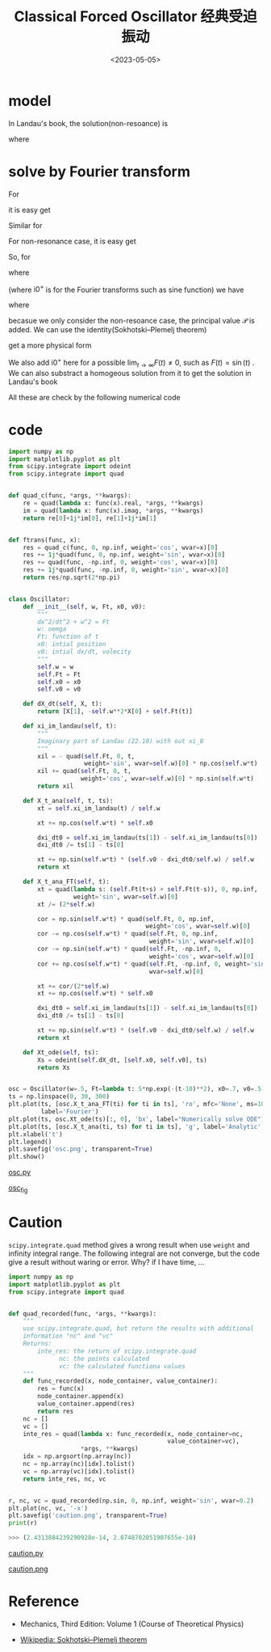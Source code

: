 #+TITLE: Classical Forced Oscillator 经典受迫振动
#+DATE: <2023-05-05>
#+CATEGORIES: 专业笔记
#+TAGS: 物理, Oscillator
#+HTML: <!-- toc -->
#+HTML: <!-- more -->

* model

\begin{align}
\ddot{x} = - \omega^2 x + F(t)
\end{align}

In Landau's book, the solution(non-resoance) is

\begin{align}
\xi(t) = e^{\mathrm{i}\omega t} \int_0^t \mathrm{d}t' \cdot F(t') e^{-\mathrm{i}\omega t'}
\end{align}

\begin{align}
x(t) = A \sin(\omega t) + B \cos(\omega t) + \frac{\mathrm{Im}[\xi(t)]}{\omega}
\end{align}

where

\begin{align}
B =& x(t) \\
A =& \frac{1}{\omega} \left( \dot{x}(0) - \frac{\dot{\xi}(0)}{\omega} \right)
\end{align}

* solve by Fourier transform

For
\begin{align}
F(t) = f_{\gamma} \cos(\gamma t)
\end{align}
it is easy get
\begin{align}
x_{\gamma}(t) = A \cos(\omega t + \phi) + \frac{f_{\gamma}}{\omega^2 - \gamma^2} \cos(\gamma t)
\end{align}

Similar for
\begin{align}
F(t) = f_{\gamma} \sin(\gamma t)
\end{align}
For non-resonance case, it is easy get
\begin{align}
x_{\gamma}(t) = A \cos(\omega t + \phi) + \frac{f_{\gamma}}{\omega^2 - \gamma^2} \sin(\gamma t)
\end{align}

So, for
\begin{align}
F(t) = \frac{1}{\sqrt{2\pi}} \int_{-\infty}^{\infty}
\tilde{F}(\gamma) e^{\mathrm{i}\gamma t}
 \mathrm{d}\gamma
\end{align}
where
\begin{align}
\tilde{F}(\gamma) = \frac{1}{\sqrt{2\pi}} \int_{-\infty}^{\infty} F(t)
e^{-\mathrm{i}(\gamma + \mathrm{i} 0^+) t}
 \mathrm{d}t
\end{align}
(where $\mathrm{i}0^{ + }$ is for the Fourier transforms
such as sine function) we have
\begin{align}
x(t) = A \cos(\omega t + \phi) + x_1(t)
\end{align}
where
\begin{align}
x_1(t) = \mathcal{P}\frac{1}{\sqrt{2\pi}}\int_{-\infty}^{\infty} \mathrm{d}\gamma\cdot
\frac{\tilde{F}(\gamma)}{\omega^2 - \gamma} e^{ \mathrm{i}\gamma t}
\end{align}
becasue we only consider the non-resoance case, the principal value
$\mathcal{P}$ is added.
We can use the identity(Sokhotski–Plemelj theorem)
\begin{align}
\int_0^{\infty} \mathrm{d} s\cdot e^{- \mathrm{i}(\omega + \mathrm{i}0^+) s}
= \frac{1}{\mathrm{i}(\omega + \mathrm{i}0^+)}
 = \pi\delta(\omega) - \mathrm{i}\mathcal{P} \frac{1}{\omega}
\end{align}
get a more physical form
\begin{align}
x_1(t) =&    \frac{1}{\sqrt{2\pi}} \mathcal{P}\int_{-\infty}^{\infty} \mathrm{d}\gamma\cdot
\frac{1}{2\omega}\left[
\frac{1}{\omega - \gamma} + \frac{1}{\omega + \gamma}
 \right]
\tilde{F}(\gamma) e^{ \mathrm{i}\gamma  t}
 \\
 =&   \frac{1}{2\omega} (-1) \mathrm{Im} \left\{
\int_0^{\infty} \mathrm{d}s \cdot e^{- \mathrm{i}(\omega + \mathrm{i}0^+) s} \left[
F(t + s) + F(t - s)
 \right]
 \right\}
\end{align}
We also add $\mathrm{i}0^+$ here for a possible $\lim_{t\to\infty}F(t)\neq 0$,
such as $F(t) = \sin(t)$ .
We can also substract a homogeous solution from it to get the solution in
Landau's book
\begin{align}
x_1(t) + \frac{1}{2\omega} \mathrm{Im} \left\{
e^{\mathrm{i}\omega t} \left[
\int_0^{\infty} e^{- \mathrm{i}(\omega + \mathrm{i} 0^+) s} F(s)\mathrm{d}s -
\int_{-\infty}^0 e^{- \mathrm{i}(\omega + \mathrm{i} 0^+) s} F(s)\mathrm{d}s
 \right]
 \right\} = \frac{\mathrm{Im}[\xi(t)]}{\omega}
\end{align}

All these are check by the following numerical code

* code

#+begin_src python
import numpy as np
import matplotlib.pyplot as plt
from scipy.integrate import odeint
from scipy.integrate import quad


def quad_c(func, *args, **kwargs):
    re = quad(lambda x: func(x).real, *args, **kwargs)
    im = quad(lambda x: func(x).imag, *args, **kwargs)
    return re[0]+1j*im[0], re[1]+1j*im[1]


def ftrans(func, x):
    res = quad_c(func, 0, np.inf, weight='cos', wvar=x)[0]
    res += 1j*quad(func, 0, np.inf, weight='sin', wvar=x)[0]
    res += quad(func, -np.inf, 0, weight='cos', wvar=x)[0]
    res += 1j*quad(func, -np.inf, 0, weight='sin', wvar=x)[0]
    return res/np.sqrt(2*np.pi)


class Oscillator:
    def __init__(self, w, Ft, x0, v0):
        """
        dx^2/dt^2 + w^2 = Ft
        w: oemga
        Ft: function of t
        x0: intial position
        v0: intial dx/dt, volecity
        """
        self.w = w
        self.Ft = Ft
        self.x0 = x0
        self.v0 = v0

    def dX_dt(self, X, t):
        return [X[1], -self.w**2*X[0] + self.Ft(t)]

    def xi_im_landau(self, t):
        """
        Imaginary part of Landau (22.10) with out xi_0
        """
        xil = - quad(self.Ft, 0, t,
                     weight='sin', wvar=self.w)[0] * np.cos(self.w*t)
        xil += quad(self.Ft, 0, t,
                    weight='cos', wvar=self.w)[0] * np.sin(self.w*t)
        return xil

    def X_t_ana(self, t, ts):
        xt = self.xi_im_landau(t) / self.w

        xt += np.cos(self.w*t) * self.x0

        dxi_dt0 = self.xi_im_landau(ts[1]) - self.xi_im_landau(ts[0])
        dxi_dt0 /= ts[1] - ts[0]

        xt += np.sin(self.w*t) * (self.v0 - dxi_dt0/self.w) / self.w
        return xt

    def X_t_ana_FT(self, t):
        xt = quad(lambda s: (self.Ft(t+s) + self.Ft(t-s)), 0, np.inf,
                  weight='sin', wvar=self.w)[0]
        xt /= (2*self.w)

        cor = np.sin(self.w*t) * quad(self.Ft, 0, np.inf,
                                      weight='cos', wvar=self.w)[0]
        cor -= np.cos(self.w*t) * quad(self.Ft, 0, np.inf,
                                       weight='sin', wvar=self.w)[0]
        cor -= np.sin(self.w*t) * quad(self.Ft, -np.inf, 0,
                                       weight='cos', wvar=self.w)[0]
        cor += np.cos(self.w*t) * quad(self.Ft, -np.inf, 0, weight='sin',
                                       wvar=self.w)[0]

        xt += cor/(2*self.w)
        xt += np.cos(self.w*t) * self.x0

        dxi_dt0 = self.xi_im_landau(ts[1]) - self.xi_im_landau(ts[0])
        dxi_dt0 /= ts[1] - ts[0]

        xt += np.sin(self.w*t) * (self.v0 - dxi_dt0/self.w) / self.w
        return xt

    def Xt_ode(self, ts):
        Xs = odeint(self.dX_dt, [self.x0, self.v0], ts)
        return Xs


osc = Oscillator(w=.5, Ft=lambda t: 5*np.exp(-(t-10)**2), x0=.7, v0=.5)
ts = np.linspace(0, 30, 300)
plt.plot(ts, [osc.X_t_ana_FT(ti) for ti in ts], 'ro', mfc='None', ms=10,
         label='Fourier')
plt.plot(ts, osc.Xt_ode(ts)[:, 0], 'bx', label="Numerically solve ODE")
plt.plot(ts, [osc.X_t_ana(ti, ts) for ti in ts], 'g', label='Analytic', lw=2)
plt.xlabel('t')
plt.legend()
plt.savefig('osc.png', transparent=True)
plt.show()
#+end_src

[[file:2023-05-05-physics-damp-drive-oscillator/osc.py][osc.py]]

[[file:2023-05-05-physics-damp-drive-oscillator/osc.png][osc_fig]]

* Caution

=scipy.integrate.quad= method gives a wrong result when use =weight= and
infinity integral range. The following integral are not converge, but the code
give a result without waring or error. Why? if I have time, ...

#+begin_src python
import numpy as np
import matplotlib.pyplot as plt
from scipy.integrate import quad


def quad_recorded(func, *args, **kwargs):
    """
    use scipy.integrate.quad, but return the results with additional
    information "nc" and "vc"
    Returns:
        inte_res: the return of scipy.integrate.quad
              nc: the points calculated
              vc: the calculated functiona values
    """
    def func_recorded(x, node_container, value_container):
        res = func(x)
        node_container.append(x)
        value_container.append(res)
        return res
    nc = []
    vc = []
    inte_res = quad(lambda x: func_recorded(x, node_container=nc,
                                            value_container=vc),
                    *args, **kwargs)
    idx = np.argsort(np.array(nc))
    nc = np.array(nc)[idx].tolist()
    vc = np.array(vc)[idx].tolist()
    return inte_res, nc, vc


r, nc, vc = quad_recorded(np.sin, 0, np.inf, weight='sin', wvar=0.2)
plt.plot(nc, vc, '-x')
plt.savefig('caution.png', transparent=True)
print(r)
#+end_src

#+begin_src python
  >>> (2.4313884239290928e-14, 2.0748702051907655e-10)
#+end_src

[[file:2023-05-05-physics-damp-drive-oscillator/caution.py][caution.py]]

[[file:2023-05-05-physics-damp-drive-oscillator/caution.png][caution.png]]

* Reference

- Mechanics, Third Edition: Volume 1 (Course of Theoretical Physics)

- [[https://en.wikipedia.org/wiki/Sokhotski%E2%80%93Plemelj_theorem][Wikipedia: Sokhotski–Plemelj theorem]]
